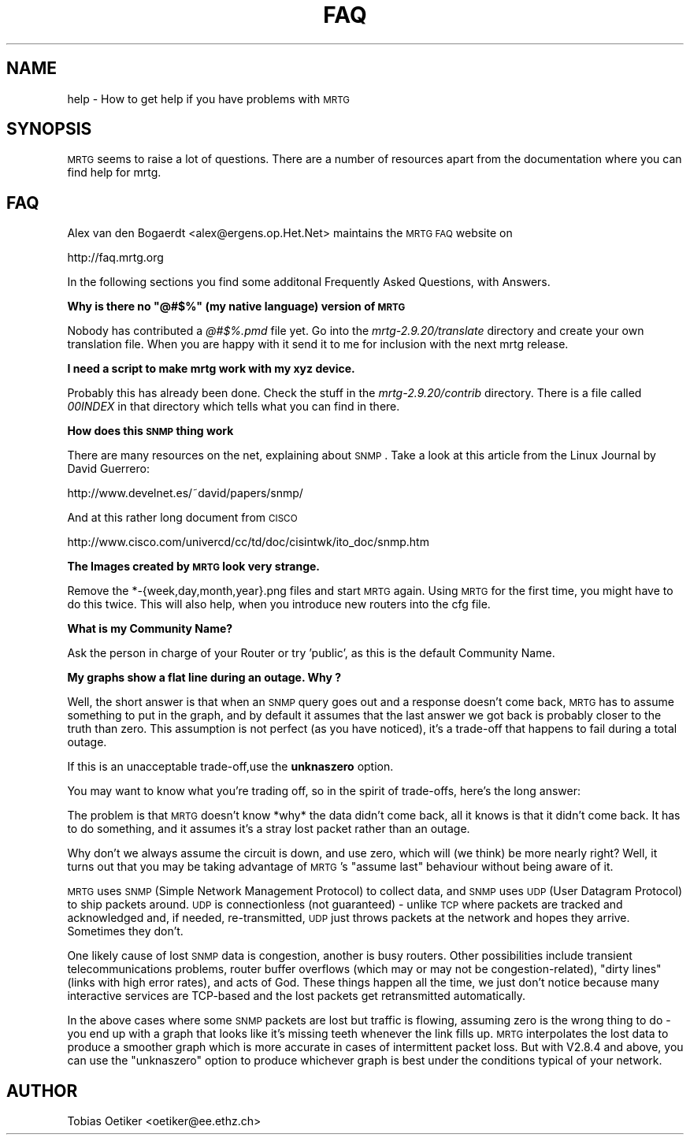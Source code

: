 .\" Automatically generated by Pod::Man version 1.15
.\" Fri Jul  5 07:29:07 2002
.\"
.\" Standard preamble:
.\" ======================================================================
.de Sh \" Subsection heading
.br
.if t .Sp
.ne 5
.PP
\fB\\$1\fR
.PP
..
.de Sp \" Vertical space (when we can't use .PP)
.if t .sp .5v
.if n .sp
..
.de Ip \" List item
.br
.ie \\n(.$>=3 .ne \\$3
.el .ne 3
.IP "\\$1" \\$2
..
.de Vb \" Begin verbatim text
.ft CW
.nf
.ne \\$1
..
.de Ve \" End verbatim text
.ft R

.fi
..
.\" Set up some character translations and predefined strings.  \*(-- will
.\" give an unbreakable dash, \*(PI will give pi, \*(L" will give a left
.\" double quote, and \*(R" will give a right double quote.  | will give a
.\" real vertical bar.  \*(C+ will give a nicer C++.  Capital omega is used
.\" to do unbreakable dashes and therefore won't be available.  \*(C` and
.\" \*(C' expand to `' in nroff, nothing in troff, for use with C<>
.tr \(*W-|\(bv\*(Tr
.ds C+ C\v'-.1v'\h'-1p'\s-2+\h'-1p'+\s0\v'.1v'\h'-1p'
.ie n \{\
.    ds -- \(*W-
.    ds PI pi
.    if (\n(.H=4u)&(1m=24u) .ds -- \(*W\h'-12u'\(*W\h'-12u'-\" diablo 10 pitch
.    if (\n(.H=4u)&(1m=20u) .ds -- \(*W\h'-12u'\(*W\h'-8u'-\"  diablo 12 pitch
.    ds L" ""
.    ds R" ""
.    ds C` ""
.    ds C' ""
'br\}
.el\{\
.    ds -- \|\(em\|
.    ds PI \(*p
.    ds L" ``
.    ds R" ''
'br\}
.\"
.\" If the F register is turned on, we'll generate index entries on stderr
.\" for titles (.TH), headers (.SH), subsections (.Sh), items (.Ip), and
.\" index entries marked with X<> in POD.  Of course, you'll have to process
.\" the output yourself in some meaningful fashion.
.if \nF \{\
.    de IX
.    tm Index:\\$1\t\\n%\t"\\$2"
..
.    nr % 0
.    rr F
.\}
.\"
.\" For nroff, turn off justification.  Always turn off hyphenation; it
.\" makes way too many mistakes in technical documents.
.hy 0
.if n .na
.\"
.\" Accent mark definitions (@(#)ms.acc 1.5 88/02/08 SMI; from UCB 4.2).
.\" Fear.  Run.  Save yourself.  No user-serviceable parts.
.bd B 3
.    \" fudge factors for nroff and troff
.if n \{\
.    ds #H 0
.    ds #V .8m
.    ds #F .3m
.    ds #[ \f1
.    ds #] \fP
.\}
.if t \{\
.    ds #H ((1u-(\\\\n(.fu%2u))*.13m)
.    ds #V .6m
.    ds #F 0
.    ds #[ \&
.    ds #] \&
.\}
.    \" simple accents for nroff and troff
.if n \{\
.    ds ' \&
.    ds ` \&
.    ds ^ \&
.    ds , \&
.    ds ~ ~
.    ds /
.\}
.if t \{\
.    ds ' \\k:\h'-(\\n(.wu*8/10-\*(#H)'\'\h"|\\n:u"
.    ds ` \\k:\h'-(\\n(.wu*8/10-\*(#H)'\`\h'|\\n:u'
.    ds ^ \\k:\h'-(\\n(.wu*10/11-\*(#H)'^\h'|\\n:u'
.    ds , \\k:\h'-(\\n(.wu*8/10)',\h'|\\n:u'
.    ds ~ \\k:\h'-(\\n(.wu-\*(#H-.1m)'~\h'|\\n:u'
.    ds / \\k:\h'-(\\n(.wu*8/10-\*(#H)'\z\(sl\h'|\\n:u'
.\}
.    \" troff and (daisy-wheel) nroff accents
.ds : \\k:\h'-(\\n(.wu*8/10-\*(#H+.1m+\*(#F)'\v'-\*(#V'\z.\h'.2m+\*(#F'.\h'|\\n:u'\v'\*(#V'
.ds 8 \h'\*(#H'\(*b\h'-\*(#H'
.ds o \\k:\h'-(\\n(.wu+\w'\(de'u-\*(#H)/2u'\v'-.3n'\*(#[\z\(de\v'.3n'\h'|\\n:u'\*(#]
.ds d- \h'\*(#H'\(pd\h'-\w'~'u'\v'-.25m'\f2\(hy\fP\v'.25m'\h'-\*(#H'
.ds D- D\\k:\h'-\w'D'u'\v'-.11m'\z\(hy\v'.11m'\h'|\\n:u'
.ds th \*(#[\v'.3m'\s+1I\s-1\v'-.3m'\h'-(\w'I'u*2/3)'\s-1o\s+1\*(#]
.ds Th \*(#[\s+2I\s-2\h'-\w'I'u*3/5'\v'-.3m'o\v'.3m'\*(#]
.ds ae a\h'-(\w'a'u*4/10)'e
.ds Ae A\h'-(\w'A'u*4/10)'E
.    \" corrections for vroff
.if v .ds ~ \\k:\h'-(\\n(.wu*9/10-\*(#H)'\s-2\u~\d\s+2\h'|\\n:u'
.if v .ds ^ \\k:\h'-(\\n(.wu*10/11-\*(#H)'\v'-.4m'^\v'.4m'\h'|\\n:u'
.    \" for low resolution devices (crt and lpr)
.if \n(.H>23 .if \n(.V>19 \
\{\
.    ds : e
.    ds 8 ss
.    ds o a
.    ds d- d\h'-1'\(ga
.    ds D- D\h'-1'\(hy
.    ds th \o'bp'
.    ds Th \o'LP'
.    ds ae ae
.    ds Ae AE
.\}
.rm #[ #] #H #V #F C
.\" ======================================================================
.\"
.IX Title "FAQ 1"
.TH FAQ 1 "2.9.20" "2002-07-05" "mrtg"
.UC
.SH "NAME"
help \- How to get help if you have problems with \s-1MRTG\s0
.SH "SYNOPSIS"
.IX Header "SYNOPSIS"
\&\s-1MRTG\s0 seems to raise a lot of questions. There are a number of resources
apart from the documentation where you can find help for mrtg.
.SH "FAQ"
.IX Header "FAQ"
Alex van den Bogaerdt <alex@ergens.op.Het.Net> maintains the
\&\s-1MRTG\s0 \s-1FAQ\s0 website on
.PP
.Vb 1
\& http://faq.mrtg.org
.Ve
In the following sections you find some additonal Frequently Asked Questions, with Answers.
.if n .Sh "Why is there no ""@#$%"" (my native language) version of \s-1MRTG\s0"
.el .Sh "Why is there no ``@#$%'' (my native language) version of \s-1MRTG\s0"
.IX Subsection "Why is there no "@#$% (my native language) version of MRTG"
Nobody has contributed a \fI@#$%.pmd\fR file yet. Go into the
\&\fImrtg-2.9.20/translate\fR directory and create your own translation file.
When you are happy with it send it to me for inclusion with the next mrtg
release.
.Sh "I need a script to make mrtg work with my xyz device."
.IX Subsection "I need a script to make mrtg work with my xyz device."
Probably this has already been done. Check the stuff in the
\&\fImrtg-2.9.20/contrib\fR directory. There is a file called \fI00INDEX\fR in
that directory which tells what you can find in there.
.Sh "How does this \s-1SNMP\s0 thing work"
.IX Subsection "How does this SNMP thing work"
There are many resources on the net, explaining about \s-1SNMP\s0.
Take a look at this article from the Linux Journal by David Guerrero:
.PP
.Vb 1
\& http://www.develnet.es/~david/papers/snmp/
.Ve
And at this rather long document from \s-1CISCO\s0
.PP
.Vb 1
\& http://www.cisco.com/univercd/cc/td/doc/cisintwk/ito_doc/snmp.htm
.Ve
.Sh "The Images created by \s-1MRTG\s0 look very strange."
.IX Subsection "The Images created by MRTG look very strange."
Remove the *\-{week,day,month,year}.png files and start \s-1MRTG\s0
again.  Using \s-1MRTG\s0 for the first time, you might have to do this
twice. This will also help, when you introduce new routers into the cfg
file.
.Sh "What is my Community Name?"
.IX Subsection "What is my Community Name?"
Ask the person in charge of your Router or try 'public', as this is the
default Community Name.
.Sh "My graphs show a flat line during an outage. Why ?"
.IX Subsection "My graphs show a flat line during an outage. Why ?"
Well, the short answer is that when an \s-1SNMP\s0 query goes out
and a response doesn't come back, \s-1MRTG\s0 has to assume something to put
in the graph, and by default it assumes that the last answer we got
back is probably closer to the truth than zero.  This assumption is
not perfect (as you have noticed), it's a trade-off that happens to
fail during a total outage.
.PP
If this is an unacceptable trade-off,use the \fBunknaszero\fR option.
.PP
You may want to know what you're trading off, so in the spirit of
trade-offs, here's the long answer:
.PP
The problem is that \s-1MRTG\s0 doesn't know *why* the data didn't come back, all
it knows is that it didn't come back.  It has to do something, and it
assumes it's a stray lost packet rather than an outage.
.PP
Why don't we always assume the circuit is down, and use zero, which will
(we think) be more nearly right?  Well, it turns out that you may be
taking advantage of \s-1MRTG\s0's \*(L"assume last\*(R" behaviour without being aware of
it.
.PP
\&\s-1MRTG\s0 uses \s-1SNMP\s0 (Simple Network Management Protocol) to collect data, and
\&\s-1SNMP\s0 uses \s-1UDP\s0 (User Datagram Protocol) to ship packets around.  \s-1UDP\s0 is
connectionless (not guaranteed) \- unlike \s-1TCP\s0 where packets are tracked and
acknowledged and, if needed, re-transmitted, \s-1UDP\s0 just throws
packets at the network and hopes they arrive. Sometimes they don't.
.PP
One likely cause of lost \s-1SNMP\s0 data is congestion, another is busy routers.
Other possibilities include transient telecommunications problems, router
buffer overflows (which may or may not be congestion-related), \*(L"dirty
lines\*(R" (links with high error rates), and acts of God.  These things
happen all the time, we just don't notice because many interactive
services are TCP-based and the lost packets get retransmitted
automatically.
.PP
In the above cases where some \s-1SNMP\s0 packets are lost but traffic is
flowing, assuming zero is the wrong thing to do \- you end up with a graph
that looks like it's missing teeth whenever the link fills up.  \s-1MRTG\s0
interpolates the lost data to produce a smoother graph which is more
accurate in cases of intermittent packet loss.  But with V2.8.4 and above,
you can use the \*(L"unknaszero\*(R" option to produce whichever graph is best
under the conditions typical of your network.
.SH "AUTHOR"
.IX Header "AUTHOR"
Tobias Oetiker <oetiker@ee.ethz.ch>
